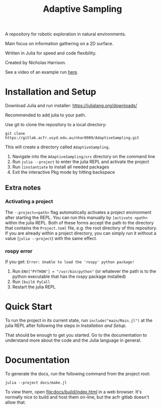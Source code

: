 #+title: Adaptive Sampling

A repository for robotic exploration in natural environments.

Main focus on information gathering on a 2D surface.

Written in Julia for speed and code flexibility.

Created by Nicholas Harrison.

See a video of an example run [[file:docs/res/ICRA_2024_run.mp4][here]].

* Installation and Setup
Download Julia and run installer: [[https://julialang.org/downloads/]]

Recommended to add julia to your path.

Use git to clone the repository to a local directory:
#+begin_src shell
git clone https://gitlab.acfr.usyd.edu.au/nhar0989/AdaptiveSampling.git
#+end_src

This will create a directory called =AdaptiveSampling=.

1. Navigate into the =AdaptiveSampling/src= directory on the command line
2. Run =julia --project= to enter the julia REPL and activate the project
3. Run =]instantiate= to install all needed packages
4. Exit the interactive Pkg mode by hitting backspace

** Extra notes
*** Activating a project
The =--project=<path>= flag automatically activates a project environment after starting the REPL. You can run this manually by =]activate <path>= within the julia REPL. Both of these forms accept the path to the directory that contains the =Project.toml= file, e.g. the root directory of this repository. If you are already within a project directory, you can simply run it without a value (=julia --project=) with the same effect.

*** rospy error
If you get: =Error: Unable to load the 'rospy' python package!=

1. Run =ENV["PYTHON"] = "/usr/bin/python"= (or whatever the path is to the python executable that has the rospy package installed)
2. Run =]build PyCall=
3. Restart the julia REPL

* Quick Start
To run the project in its current state, run =include("main/Main.jl")= at the julia REPL after following the steps in [[*Installation and Setup][Installation and Setup]].

That should be enough to get you started. Go to the documentation to understand more about the code and the Julia language in general.

* Documentation

To generate the docs, run the following command from the project root:

#+begin_src shell
julia --project docs/make.jl
#+end_src

To view them, open [[file:docs/build/index.html]] in a web browser. It's normally nice to build and host them on-line, but the acfr gitlab doesn't allow that.
